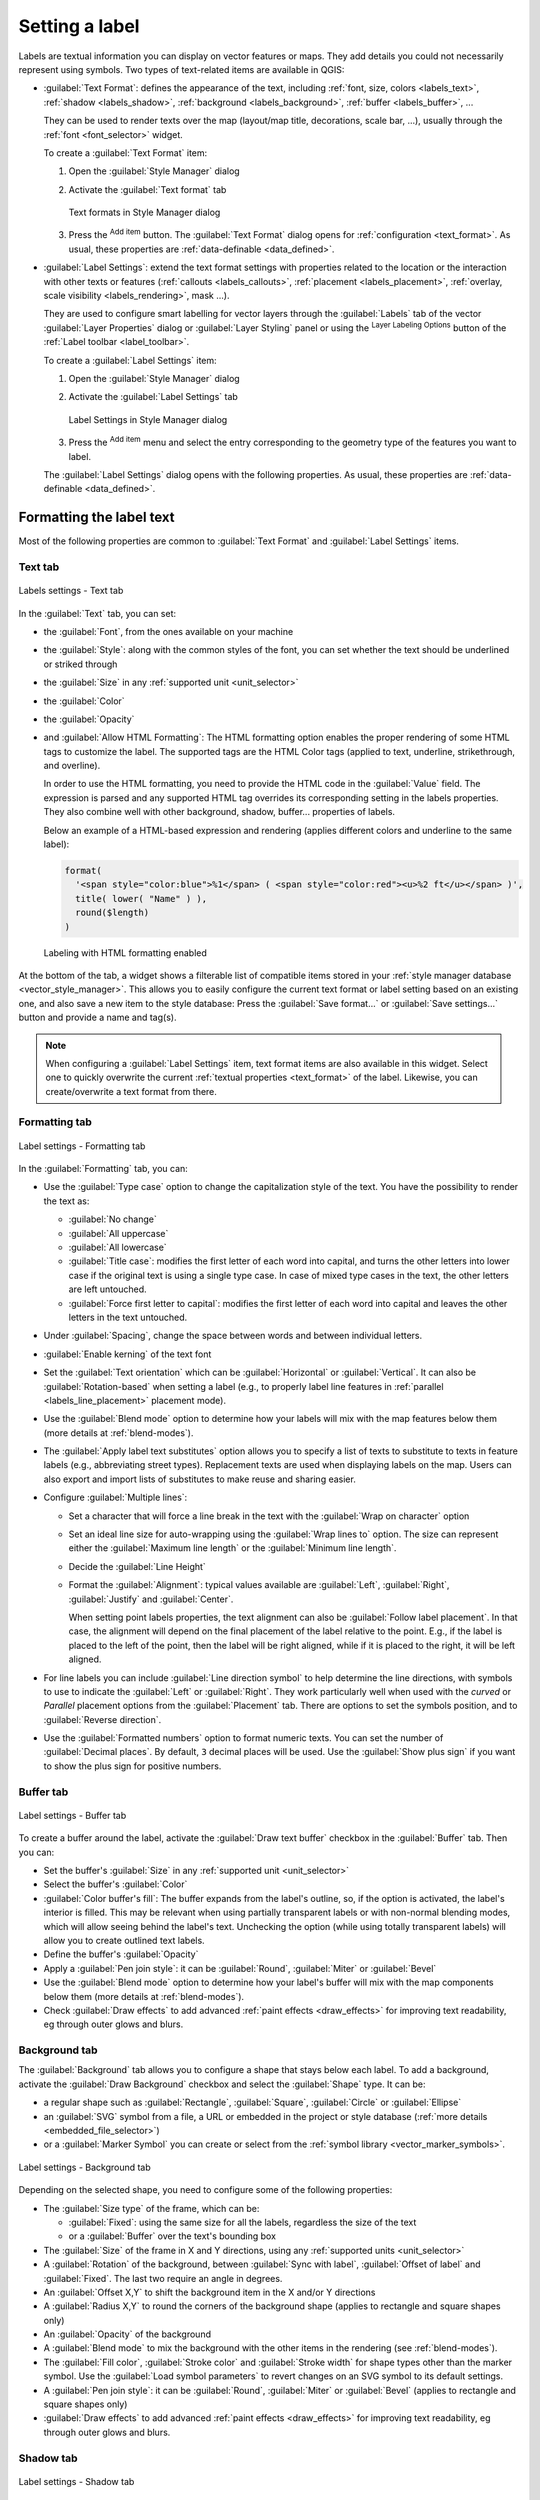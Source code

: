 .. _showlabels:

*****************
 Setting a label
*****************

.. only:: html

   .. contents::
      :local:

Labels are textual information you can display on vector features or maps.
They add details you could not necessarily represent using symbols.
Two types of text-related items are available in QGIS:

* :guilabel:`Text Format`: defines the appearance of the text, including
  :ref:`font, size, colors <labels_text>`, :ref:`shadow <labels_shadow>`,
  :ref:`background <labels_background>`, :ref:`buffer <labels_buffer>`, ...

  They can be used to render texts over the map (layout/map title,
  decorations, scale bar, ...), usually through the :ref:`font <font_selector>`
  widget.

  To create a :guilabel:`Text Format` item:

  #. Open the |styleManager| :guilabel:`Style Manager` dialog
  #. Activate the :guilabel:`Text format` tab

     .. _figure_textformats:

     .. figure:: img/stylemanager_textformat.png
        :align: center

        Text formats in Style Manager dialog

  #. Press the |signPlus| :sup:`Add item` button. The :guilabel:`Text Format`
     dialog opens for :ref:`configuration <text_format>`.
     As usual, these properties are :ref:`data-definable <data_defined>`.

* :guilabel:`Label Settings`: extend the text format settings with properties
  related to the location or the interaction with other texts or features
  (:ref:`callouts <labels_callouts>`, :ref:`placement <labels_placement>`,
  :ref:`overlay, scale visibility <labels_rendering>`, mask ...).

  They are used to configure smart labelling for vector layers through the
  |labeling| :guilabel:`Labels` tab of the vector :guilabel:`Layer Properties`
  dialog or :guilabel:`Layer Styling` panel or using the |labeling| :sup:`Layer
  Labeling Options` button of the :ref:`Label toolbar <label_toolbar>`.

  To create a :guilabel:`Label Settings` item:

  #. Open the |styleManager| :guilabel:`Style Manager` dialog
  #. Activate the :guilabel:`Label Settings` tab

     .. _figure_label_settings:

     .. figure:: img/stylemanager_labelsettings.png
        :align: center

        Label Settings in Style Manager dialog

  #. Press the |signPlus| :sup:`Add item` menu and select the entry corresponding
     to the geometry type of the features you want to label.

  The :guilabel:`Label Settings` dialog opens with the following properties.
  As usual, these properties are :ref:`data-definable <data_defined>`.


.. _text_format:

Formatting the label text
=========================

Most of the following properties are common to :guilabel:`Text Format`
and :guilabel:`Label Settings` items.

.. _labels_text:

Text tab
--------

.. _figure_label_text:

.. figure:: img/label_text.png
   :align: center

   Labels settings - Text tab

In the |text| :guilabel:`Text` tab, you can set:

* the :guilabel:`Font`, from the ones available on your machine
* the :guilabel:`Style`: along with the common styles of the font, you can set
  whether the text should be underlined or striked through
* the :guilabel:`Size` in any :ref:`supported unit <unit_selector>`
* the :guilabel:`Color`
* the :guilabel:`Opacity`
* and :guilabel:`Allow HTML Formatting`:
  The HTML formatting option enables the proper rendering of some HTML tags to
  customize the label. The supported tags are the HTML Color tags
  (applied to text, underline, strikethrough, and overline).

  In order to use the HTML formatting, you need to provide the HTML code
  in the :guilabel:`Value` field. The expression is parsed and any supported
  HTML tag overrides its corresponding setting in the labels properties.
  They also combine well with other background, shadow, buffer... properties
  of labels.

  Below an example of a HTML-based expression and rendering
  (applies different colors and underline to the same label):

  .. code:: html

    format(
      '<span style="color:blue">%1</span> ( <span style="color:red"><u>%2 ft</u></span> )',
      title( lower( "Name" ) ),
      round($length)
    )

  .. _figure_label_html_formatting:

  .. figure:: img/label_HTML_formatting.png
     :align: center

     Labeling with HTML formatting enabled


At the bottom of the tab, a widget shows a filterable list of compatible items
stored in your :ref:`style manager database <vector_style_manager>`.
This allows you to easily configure the current text format or label setting
based on an existing one, and also save a new item to the style database:
Press the :guilabel:`Save format...` or :guilabel:`Save settings...` button
and provide a name and tag(s).

.. note:: When configuring a :guilabel:`Label Settings` item, text format items
 are also available in this widget. Select one to quickly overwrite the current
 :ref:`textual properties <text_format>` of the label.
 Likewise, you can create/overwrite a text format from there.

.. _labels_formatting:

Formatting tab
--------------

.. _figure_label_formatting:

.. figure:: img/label_formatting.png
   :align: center

   Label settings - Formatting tab

In the |labelformatting| :guilabel:`Formatting` tab, you can:

* Use the :guilabel:`Type case` option to change the capitalization style of
  the text. You have the possibility to render the text as:

  * :guilabel:`No change`
  * :guilabel:`All uppercase`
  * :guilabel:`All lowercase`
  * :guilabel:`Title case`: modifies the first letter of each word into capital,
    and turns the other letters into lower case if the original text is using
    a single type case. In case of mixed type cases in the text, the other
    letters are left untouched.
  * :guilabel:`Force first letter to capital`: modifies the first letter of each
    word into capital and leaves the other letters in the text untouched.

* Under :guilabel:`Spacing`, change the space between words and between
  individual letters.
* |checkbox| :guilabel:`Enable kerning` of the text font
* Set the :guilabel:`Text orientation` which can be :guilabel:`Horizontal`
  or :guilabel:`Vertical`. It can also be :guilabel:`Rotation-based` when
  setting a label (e.g., to properly label line features in :ref:`parallel
  <labels_line_placement>` placement mode).
* Use the :guilabel:`Blend mode` option to determine how your labels will mix
  with the map features below them (more details at :ref:`blend-modes`).
* The |unchecked| :guilabel:`Apply label text substitutes` option allows you
  to specify a list of texts to substitute to texts in feature labels (e.g.,
  abbreviating street types). Replacement texts are used when displaying
  labels on the map. Users can also export and import lists of
  substitutes to make reuse and sharing easier.
* Configure :guilabel:`Multiple lines`:

  * Set a character that will force a line break in the text with the
    :guilabel:`Wrap on character` option
  * Set an ideal line size for auto-wrapping using the :guilabel:`Wrap lines to`
    option. The size can represent either the :guilabel:`Maximum line length`
    or the :guilabel:`Minimum line length`.
  * Decide the :guilabel:`Line Height`
  * Format the :guilabel:`Alignment`: typical values available are
    :guilabel:`Left`, :guilabel:`Right`, :guilabel:`Justify` and :guilabel:`Center`.

    When setting point labels properties, the text alignment can also be
    :guilabel:`Follow label placement`. In that case, the alignment will depend
    on the final placement of the label relative to the point. E.g., if the
    label is placed to the left of the point, then the label will be right
    aligned, while if it is placed to the right, it will be left aligned.

* For line labels you can include :guilabel:`Line direction symbol`
  to help determine the line directions, with symbols to use to indicate the
  :guilabel:`Left` or :guilabel:`Right`. They work particularly well when
  used with the *curved* or *Parallel* placement options from the
  :guilabel:`Placement` tab. There are options to set the symbols position, and
  to |unchecked| :guilabel:`Reverse direction`.
* Use the |unchecked| :guilabel:`Formatted numbers` option to format numeric
  texts. You can set the number of :guilabel:`Decimal places`. By default, ``3``
  decimal places will be used. Use the |checkbox| :guilabel:`Show plus sign` if
  you want to show the plus sign for positive numbers.


.. _labels_buffer:

Buffer tab
----------

.. _figure_label_buffer:

.. figure:: img/label_buffer.png
   :align: center

   Label settings - Buffer tab

To create a buffer around the label, activate the |checkbox| :guilabel:`Draw
text buffer` checkbox in the |labelbuffer| :guilabel:`Buffer` tab. Then you can:

* Set the buffer's :guilabel:`Size` in any :ref:`supported unit <unit_selector>`
* Select the buffer's :guilabel:`Color`
* |checkbox| :guilabel:`Color buffer's fill`: The buffer expands from the
  label's outline, so, if the option is activated, the label's interior is
  filled. This may be relevant when using partially transparent labels or with
  non-normal blending modes, which will allow seeing behind the label's text.
  Unchecking the option (while using totally transparent labels) will allow you
  to create outlined text labels.
* Define the buffer's :guilabel:`Opacity`
* Apply a :guilabel:`Pen join style`: it can be :guilabel:`Round`,
  :guilabel:`Miter` or :guilabel:`Bevel`
* Use the :guilabel:`Blend mode` option to determine how your label's buffer
  will mix with the map components below them (more details at
  :ref:`blend-modes`).
* Check |unchecked| :guilabel:`Draw effects` to add advanced |paintEffects|
  :ref:`paint effects <draw_effects>` for improving text readability,
  eg through outer glows and blurs.


.. _labels_background:

Background tab
--------------

The |labelbackground| :guilabel:`Background` tab allows you to configure a
shape that stays below each label. To add a background, activate
the |unchecked| :guilabel:`Draw Background` checkbox and select
the :guilabel:`Shape` type. It can be:

* a regular shape such as :guilabel:`Rectangle`, :guilabel:`Square`,
  :guilabel:`Circle` or :guilabel:`Ellipse`
* an :guilabel:`SVG` symbol from a file, a URL or embedded in the project
  or style database (:ref:`more details <embedded_file_selector>`)
* or a :guilabel:`Marker Symbol` you can create or select from the
  :ref:`symbol library <vector_marker_symbols>`.

.. _figure_label_background:

.. figure:: img/label_background.png
   :align: center

   Label settings - Background tab

Depending on the selected shape, you need to configure some of the following
properties:

* The :guilabel:`Size type` of the frame, which can be:

  * :guilabel:`Fixed`: using the same size for all the labels, regardless the
    size of the text
  * or a :guilabel:`Buffer` over the text's bounding box
* The :guilabel:`Size` of the frame in X and Y directions, using any
  :ref:`supported units <unit_selector>`
* A :guilabel:`Rotation` of the background, between :guilabel:`Sync with label`,
  :guilabel:`Offset of label` and :guilabel:`Fixed`. The last two require
  an angle in degrees.
* An :guilabel:`Offset X,Y` to shift the background item in the X and/or Y directions
* A :guilabel:`Radius X,Y` to round the corners of the background shape (applies
  to rectangle and square shapes only)
* An :guilabel:`Opacity` of the background
* A :guilabel:`Blend mode` to mix the background with the other items in the
  rendering (see :ref:`blend-modes`).
* The :guilabel:`Fill color`, :guilabel:`Stroke color` and
  :guilabel:`Stroke width` for shape types other than the marker symbol.
  Use the :guilabel:`Load symbol parameters` to revert changes on an SVG symbol
  to its default settings.
* A :guilabel:`Pen join style`: it can be :guilabel:`Round`, :guilabel:`Miter`
  or :guilabel:`Bevel` (applies to rectangle and square shapes only)
* |unchecked| :guilabel:`Draw effects` to add advanced |paintEffects|
  :ref:`paint effects <draw_effects>` for improving text readability,
  eg through outer glows and blurs.


.. _labels_shadow:

Shadow tab
----------

.. _figure_label_shadow:

.. figure:: img/label_shadow.png
   :align: center

   Label settings - Shadow tab

To add a shadow to the text, enable the |labelshadow| :guilabel:`Shadow`
tab and activate the |checkbox| :guilabel:`Draw drop shadow`. Then you can:

* Indicate the item used to generate the shadow with :guilabel:`Draw under`.
  It can be the :guilabel:`Lowest label component` or a particular
  component such as the :guilabel:`Text` itself, the :guilabel:`Buffer` or
  the :guilabel:`Background`.
* Set the shadow's :guilabel:`Offset` from the item being shadowded, ie:

  * The angle: clockwise, it depends on the underlying item orientation
  * The distance of offset from the item being shadowded
  * The units of the offset

  If you tick the |checkbox| :guilabel:`Use global shadow` checkbox,
  then the zero point of the angle is always oriented to the north and
  doesn't depend on the orientation of the label's item.

* Influence the appearance of the shadow with the :guilabel:`Blur
  radius`. The higher the number, the softer the shadows, in the units of
  your choice.

.. comment FIXME: at the moment there is an error in this setting

   |checkbox| :guilabel:`Blur only alpha pixels`:
   It is supposed to show only those
   pixels that have a partial alpha component beyond the base opaque pixels of
   the component being blurred. For example, if you set the shadow of some
   text to be gray and turn on that option, it should still show a duplication
   of the text, colored as per the shadow color option, but with any blurred
   shadow that extends beyond its text. With the option off, in this example,
   it will blur all pixels of the duplicated text.
   This is useful for creating a shadow that increases legibility at smaller
   output sizes, e.g. like duplicating text and offsetting it a bit in
   illustration programs, while still showing a bit of shadow at larger sizes.
   Apparently, there is an error with re-painting the opaque pixels back over
   top of the shadow (depending upon the shadow's color), when that setting is
   used.

* Define the shadow's :guilabel:`Opacity`
* Rescale the shadow's size using the :guilabel:`Scale`
  factor
* Choose the shadow's :guilabel:`Color`
* Use the :guilabel:`Blend mode` option to determine how your label's shadow
  will mix with the map components below them (more details at
  :ref:`blend-modes`).

Configuring interaction with labels
===================================

Other than the text formatting settings exposed above, you can also set how labels
interact with each others or with the features.


.. _labels_mask:

Mask tab
--------

The |labelmask| :guilabel:`Mask` tab allows you to define a mask area around
the labels. This feature is very useful when you have overlapping symbols and
labels with similar colors, and you want to make the labels visible.

.. _figure_label_mask:

.. figure:: img/label_mask.png
   :align: center

   Labels settings - Mask tab

To create masking effects on labels:

#. Activate the |checkbox| :guilabel:`Enable mask` checkbox in the |labelmask| tab.
#. Then you can set:

   * the mask's :guilabel:`Size` in the :ref:`supported units <unit_selector>`
   * the :guilabel:`Opacity` of the mask area around the label
   * a :guilabel:`Pen Join Style`
   * :ref:`paint effects <draw_effects>` through the |checkbox|
     :guilabel:`Draw effects` checkbox.

#. Select this mask shape as a mask source in the overlapping layer properties
   |labelmask| :guilabel:`Mask` tab (see :ref:`vector_mask_menu`).


.. _labels_callouts:

Callouts tab
------------

A common practice when placing labels on a crowded map is to use **callouts** -
labels which are placed outside (or displaced from) their associated feature
are identified with a dynamic line connecting the label and the feature.
If one of the two endings (either the label or the feature) is moved,
the shape of the connector is recomputed.

.. _figure_label_callouts:

.. figure:: img/label_callouts.png
   :align: center

   Labels with various callouts settings

To add a callout to a label, enable the |labelcallout| :guilabel:`Callouts`
tab and activate the |checkbox| :guilabel:`Draw callouts`. Then you can:

#. Select the :guilabel:`Style` of connector, one of:

   * :guilabel:`Simple lines`: a straight line, the shortest path
   * :guilabel:`Manhattan style`: a 90° broken line
   * :guilabel:`Curved lines`: a curved line
   * :guilabel:`Balloons`: a polygon surrounding the label and pointing to the feature.
     It can have rounded corners.

#. Select the :guilabel:`Line style` with full capabilities of a :ref:`line
   symbol <vector_line_symbols>` including layer effects, and data-defined
   settings
#. Set the :guilabel:`Minimum length` of callout lines
#. Set the :guilabel:`Offset from feature` option: controls the distance
   from the feature (or its anchor point if a polygon) where callout lines end.
   Eg, this avoids drawing lines right up against the edges of the features.
#. Set the :guilabel:`Offset from label area` option: controls the distance
   from the label anchor point (where the callout line ends).
   This avoids drawing lines right up against the text.
#. |checkbox| :guilabel:`Draw lines to all feature parts` from the feature's
   label
#. Set the :guilabel:`Anchor point` for the (polygon) feature (the end
   point of the connector line). Available options:

   * :guilabel:`Pole of inaccessibility`
   * :guilabel:`Point on exterior`
   * :guilabel:`Point on surface`
   * :guilabel:`Centroid`
#. Set the :guilabel:`Label anchor point`: controls where the connector
   line should join to the label text. Available options:

   * :guilabel:`Closest point`
   * :guilabel:`Centroid`
   * Fixed position at the edge (:guilabel:`Top left`, :guilabel:`Top center`,
     :guilabel:`Top right`, :guilabel:`Left middle`, :guilabel:`Right middle`,
     :guilabel:`Bottom left`, :guilabel:`Bottom center` and :guilabel:`Bottom right`).
#. Set the :guilabel:`Blend mode`: controls the :ref:`blending <blend-modes>` of the callout.

Callouts can also be controlled manually by using the |moveLabel|
:sup:`Move Label or Diagram` tool in the :ref:`Labeling Toolbar <label_toolbar>`.
The start and end points of each callout can be moved this way. The nodes should be highlighted
when the mouse pointer is nearby. If needed the :kbd:`Shift` Key can be held during the movement.
This will snap the point in a way that the angle between the two callout points in increment of 15 degrees.

.. _labels_placement:

Placement tab
-------------

Choose the |labelplacement| :guilabel:`Placement` tab for configuring label placement
and labeling priority. Note that the placement options differ according to the
type of vector layer, namely point, line or polygon, and are affected by
the global :ref:`PAL setting <automated_placement>`.

.. _labels_point_placement:

Placement for point layers
..........................

Point labels placement modes available are:

.. _cartographic:

* :guilabel:`Cartographic`: point labels are generated with a
  better visual relationship with the point feature, following ideal
  cartographic placement rules. Labels can be placed:

  * at a set :guilabel:`Distance` in :ref:`supported units <unit_selector>`,
    either from the point feature itself or from the bounds of the symbol
    used to represent the feature (set in :guilabel:`Distance offset from`).
    The latter option is especially useful when the symbol size isn't fixed,
    e.g. if it's set by a data defined size or when using different symbols
    in a :ref:`categorized <categorized_renderer>` renderer.
  * following a :guilabel:`Position priority` that can be customized or set for
    an individual feature using a data defined list of prioritised positions.
    This also allows only certain placements to be used, so e.g.
    for coastal features you can prevent labels being placed over the land.

    By default, cartographic mode placements are prioritised in the following
    order (respecting the `guidelines from Krygier and Wood (2011)
    <https://www.researchgate.net/publication/44463780_Making_maps_a_visual_guide_to_map_design_for_GIS_John_Krygier_Denis_Wood>`_
    and other cartographic textbooks):

    #. top right
    #. top left
    #. bottom right
    #. bottom left
    #. middle right
    #. middle left
    #. top, slightly right
    #. bottom, slightly left.

* :guilabel:`Around Point`: labels are placed in a circle around the feature.
  equal radius (set in :guilabel:`Distance`) circle around the feature.
  The placement priority is clockwise from the "top right". The position can
  be constrained using the data-defined :guilabel:`Quadrant` option.

* :guilabel:`Offset from Point`: labels are placed at an :guilabel:`Offset X,Y`
  distance from the point feature, in various units, or preferably over the
  feature. You can use a data-defined :guilabel:`Quadrant` to constrain the
  placement and can assign a :guilabel:`Rotation` to the label.


.. _labels_line_placement:

Placement for line layers
.........................

Label modes for line layers include:

* :guilabel:`Parallel`: draws the label parallel to a generalised line
  representing the feature, with preference for placement over straighter
  portions of the line. You can define:

  * :guilabel:`Allowed positions`: :guilabel:`Above line`, :guilabel:`On line`,
    :guilabel:`Below line` and :guilabel:`Line orientation dependent position`
    (placing the label at the left or the right of the line). It's possible to
    select several options at once. In that case, QGIS will look for the optimal
    label position.
  * :guilabel:`Distance` between the label and the line
* :guilabel:`Curved`: draws the label following the curvature of the line
  feature. In addition to the parameters available with the :guilabel:`Parallel`
  mode, you can set the :guilabel:`Maximum angle between curved characters`,
  either inside or outside.
* :guilabel:`Horizontal`: draws labels horizontally along the length of the
  line feature.

.. _figure_labels_placement_line:

.. figure:: img/line_label_placement.png
   :align: center

   Label placement examples for lines

Next to placement modes, you can set:

* :guilabel:`Repeating Labels` :guilabel:`Distance` to display multiple
  times the label over the length of the feature. The distance can be in
  ``Millimeters``, ``Points``, ``Pixels``, ``Meters at scale``, ``Map Units``
  and ``Inches``.
* A :guilabel:`Label Overrun` :guilabel:`Distance` (not available for
  horizontal mode): specifies the maximal allowable distance a label may run
  past the end (or start) of line features. Increasing this value can allow
  for labels to be shown for shorter line features.
* :guilabel:`Label Anchoring`: controls the placement of the labels along the
  line feature they refer to. Click on :guilabel:`Settings ...` to choose:

  * the position along the line (as a ratio) which labels will be
    placed close to. It can be data-defined and possible values are:

    * |labelAnchorCenter| :guilabel:`Center of Line`
    * |labelAnchorStart| :guilabel:`Start of Line`
    * |labelAnchorEnd| :guilabel:`End of Line`
    * or |labelAnchorCustom| :guilabel:`Custom...`.

  * :guilabel:`Clipping`: Determines how the label placement on a line is calculated.
    By default only the visible extent of the line is used but the whole extent
    can be used to have more consistent results.
  * :guilabel:`Placement Behavior`: use :guilabel:`Preferred Placement Hint`
    to treat the label anchor only as a hint for the label placement.
    By choosing :guilabel:`Strict`, labels are placed exactly on the label
    anchor.


Placement for polygon layers
............................

You can choose one of the following modes for placing labels of polygons:

.. _figure_labels_placement_polygon:

.. figure:: img/polygon_label_placement.png
   :align: center

   Label placement examples for polygons


* :guilabel:`Offset from Centroid`: labels are placed over the feature centroid
  or at a fixed :guilabel:`Offset X,Y` distance (in :ref:`supported units
  <unit_selector>`) from the centroid.
  The reference centroid can be determined based on the
  part of the polygon rendered in the map canvas (:guilabel:`visible polygon`)
  or the :guilabel:`whole polygon`, no matter if you can see it. You can also:

  * force the centroid point to lay inside their polygon
  * place the label within a specific quadrant
  * assign a rotation
  * :guilabel:`Allow placing labels outside of polygons` when it is not
    possible to place them inside the polygon. Thanks to data-defined properties,
    this makes possible to either allow outside labels, prevent outside labels,
    or force outside labels on a feature-by-feature basis.

* :guilabel:`Around Centroid`: places the label within a preset distance around
  the centroid, with a preference for the placement directly over the centroid.
  Again, you can define whether the centroid is the one of the
  :guilabel:`visible polygon` or the :guilabel:`whole polygon`, and whether
  to force the centroid point inside the polygon.

* :guilabel:`Horizontal`: places at the best position a horizontal label inside
  the polygon. The preferred placement is further from the edges of the polygon.
  It's possible to :guilabel:`Allow placing labels outside of polygons`.

* :guilabel:`Free (Angled)`: places at the best position a rotated label
  inside the polygon. The rotation respects the polygon's orientation and
  the preferred placement is further from the edges of the polygon.
  It's possible to :guilabel:`Allow placing labels outside of polygons`.

* :guilabel:`Using Perimeter`: draws the label parallel to a generalised line
  representing the polygon boundary, with preference for straighter portions
  of the perimeter. You can define:

  * :guilabel:`Allowed positions`: :guilabel:`Above line`, :guilabel:`On line`,
    :guilabel:`Below line` and :guilabel:`Line orientation dependent position`
    (placing the label at the left or the right of the polygon's boundary).
    It's possible to select several options at once. In that case, QGIS will
    look for the optimal label position.
  * :guilabel:`Distance` between the label and the polygon's outline
  * the :guilabel:`Repeating Labels` :guilabel:`Distance` to display multiple
    times the label over the length of the perimeter.

* :guilabel:`Using Perimeter (Curved)`: draws the label following the curvature
  of the polygon's boundary. In addition to the parameters available with the
  :guilabel:`Using Perimeter` mode, you can set the
  :guilabel:`Maximum angle between curved characters polygon`, either inside
  or outside.

* :guilabel:`Outside Polygons`: always places labels outside the polygons,
  at a set :guilabel:`Distance`

Common placement settings
.........................

Some label placement settings are available for all layer geometry types:

Geometry Generator
^^^^^^^^^^^^^^^^^^

The :guilabel:`Geometry Generator` section allows a user to alter the underlying
geometry used to place and render the label, by using :ref:`expressions <vector_expressions>`.
This can be useful to perform displacement of the geometry dynamically
or to convert it to another geometry (type).

In order to use the geometry generator:

#. Check the |checkbox| : guilabel:`Geometry generator` option
#. Enter the expression generating the geometry to rely on
#. If relevant, select the geometry type of the expression output:
   the label geometry-based settings such as placement or rendering
   are updated to match the new geometry type capabilities.

Some use cases include:

* Use a geometry which is saved in another field "label_position"
* Use the :ref:`generated geometry <geometry_generator_symbol>` from the symbology
  also for labeling
* Use the @map_scale variable to calculate distances / sizes be zoom level independent.
* Combined with the curved placement mode, creates a circular label around a point feature::

     exterior_ring(make_circle($geometry, 20))
* Add a label at the start and the end of a line feature::

    collect_geometries( start_point($geometry), end_point($geometry) )
* Rely on a smoothed line of a river to get more room for label placement::

    smooth( $geometry, iterations:=30, offset:=0.25, min_length:=10 )

Data Defined
^^^^^^^^^^^^

The :guilabel:`Data Defined` group provides direct control on labels
placement, on a feature-by-feature basis. It relies on their attributes
or an expression to set:

* the :guilabel:`X` and :guilabel:`Y` coordinate
* the text alignment over the custom position set above:

  * :guilabel:`Horizontal`: it can be **Left**, **Center** or **Right**
  * the text :guilabel:`Vertical`: it can be **Bottom**, **Base**, **Half**,
    **Cap** or **Top**
* the text :guilabel:`Rotation`. Check the :guilabel:`Preserve data rotation
  values` entry if you want to keep the rotation value in the associated field
  and apply it to the label, whether the label is pinned or not. If unchecked,
  unpinning the label rotation is reset and its value cleared from the attribute
  table.
  
  .. note:: Data-defined rotation with polygon features is currently supported
   only with the :guilabel:`Around centroid` placement mode.

.. note:: Expressions can not be used in combination with the labels map tools
   (ie the :guilabel:`Rotate label` and :guilabel:`Move label` tools)
   to :ref:`data-define <data_defined>` labels placement.
   The widget will be reset to the corresponding :ref:`auxiliary storage field
   <vector_auxiliary_storage>`.

.. _`labels_priority`:

Priority
^^^^^^^^

In the :guilabel:`Priority` section you can define the placement priority rank
of each label, ie if there are different diagrams or labels candidates for the
same location, the item with the higher priority will be displayed and the
others could be left out.

The priority rank is also used to evaluate whether a label could be omitted
due to a greater weighted :ref:`obstacle feature <labels_obstacles>`.

.. _`labels_obstacles`:

Obstacles
^^^^^^^^^

In some contexts (eg, high density labels, overlapping features...), the
labels placement can result in labels being placed over unrelated features.

An obstacle is a feature over which QGIS avoids placing other features' labels
or diagrams. This can be controlled from the :guilabel:`Obstacles` section:

#. Activate the |checkbox| :guilabel:`Features act as obstacles`
   option to decide that features of the layer should act as obstacles for
   any label and diagram (including items from other features in the same layer).

   Instead of the whole layer, you can select a subset of features to use as
   obstacles, using the |dataDefined| :sup:`data-defined override` control next
   to the option.

#. Use the :guilabel:`Settings` button to tweak the obstacle's weighting.

   * For every potential obstacle feature you can assign an :guilabel:`Obstacle
     weight`: any :ref:`label <labels_priority>` or :ref:`diagram <diagram_placement>`
     whose placement priority rank is greater than this value can be placed
     over. Labels or diagrams with lower rank will be omitted if no other
     placement is possible.

     This weighting can also be data-defined, so that within the same layer,
     certain features are more likely to be covered than others.
   * For polygon layers, you can choose the kind of obstacle the feature is:

     * **over the feature's interior**: avoids placing labels over the interior
       of the polygon (prefers placing labels totally outside or just slightly
       inside the polygon)
     * or **over the feature's boundary**: avoids placing labels over the
       boundary of the polygon (prefers placing labels outside or completely
       inside the polygon). This can be useful for layers where the features
       cover the whole area (administrative units, categorical coverages, ...).
       In this case, it is impossible to avoid
       placing labels within these features, and it looks much better when
       placing them over the boundaries between features is avoided.


.. _labels_rendering:

Rendering tab
-------------

In the |render| :guilabel:`Rendering` tab, you can tune when the labels can
be rendered and their interaction with other labels and features.

Label options
.............

Under :guilabel:`Label options`:

* You find the :ref:`scale-based <label_scaledepend>`
  and the :guilabel:`Pixel size-based` visibility settings.

* The :guilabel:`Label z-index` determines the order in which labels are rendered,
  as well in relation with other feature labels in the layer (using data-defined
  override expression), as with labels from other layers. Labels with a higher
  z-index are rendered on top of labels (from any layer) with lower z-index.

  Additionally, the logic has been tweaked so that if two labels have
  matching z-indexes, then:

  * if they are from the same layer, the smaller label will be drawn above the
    larger label
  * if they are from different layers, the labels will be drawn in the same order
    as their layers themselves (ie respecting the order set in the map legend).

  .. note:: This setting doesn't make labels to be drawn below the
     features from other layers, it just controls the order in which
     labels are drawn on top of all the layers' features.

* While rendering labels and in order to display readable labels,
  QGIS automatically evaluates the position of the labels and can hide some of them
  in case of collision. You can however choose to |checkbox| :guilabel:`Show all
  labels for this layer (including colliding labels)` in order to manually fix
  their placement (see :ref:`label_toolbar`).
* With data-defined expressions in :guilabel:`Show label` and :guilabel:`Always Show`
  you can fine tune which labels should be rendered.
* Allow to :guilabel:`Show upside-down labels`: alternatives are **Never**,
  **when rotation defined** or **always**.

Feature options
...............

Under :guilabel:`Feature options`:

* You can choose to :guilabel:`Label every part of a multi-part features`
  and :guilabel:`Limit number of features to be labeled to`.
* Both line and polygon layers offer the option to set a minimum size for
  the features to be labeled, using :guilabel:`Suppress labeling of features
  smaller than`.
* For polygon features, you can also filter the labels to show according to
  whether they completely fit within their feature or not.
* For line features, you can choose to :guilabel:`Merge connected lines
  to avoid duplicate labels`, rendering a quite airy map in conjunction with
  the :guilabel:`Distance` or :guilabel:`Repeat` options in the :ref:`Placement
  <labels_line_placement>` tab.


.. Substitutions definitions - AVOID EDITING PAST THIS LINE
   This will be automatically updated by the find_set_subst.py script.
   If you need to create a new substitution manually,
   please add it also to the substitutions.txt file in the
   source folder.

.. |checkbox| image:: /static/common/checkbox.png
   :width: 1.3em
.. |dataDefined| image:: /static/common/mIconDataDefine.png
   :width: 1.5em
.. |labelAnchorCenter| image:: /static/common/mActionLabelAnchorCenter.png
   :width: 1.5em
.. |labelAnchorCustom| image:: /static/common/mActionLabelAnchorCustom.png
   :width: 1.5em
.. |labelAnchorEnd| image:: /static/common/mActionLabelAnchorEnd.png
   :width: 1.5em
.. |labelAnchorStart| image:: /static/common/mActionLabelAnchorStart.png
   :width: 1.5em
.. |labelbackground| image:: /static/common/labelbackground.png
   :width: 1.5em
.. |labelbuffer| image:: /static/common/labelbuffer.png
   :width: 1.5em
.. |labelcallout| image:: /static/common/labelcallout.png
   :width: 1.5em
.. |labelformatting| image:: /static/common/labelformatting.png
   :width: 1.5em
.. |labeling| image:: /static/common/labelingSingle.png
   :width: 1.5em
.. |labelmask| image:: /static/common/labelmask.png
   :width: 1.5em
.. |labelplacement| image:: /static/common/labelplacement.png
   :width: 1.5em
.. |labelshadow| image:: /static/common/labelshadow.png
   :width: 1.5em
.. |moveLabel| image:: /static/common/mActionMoveLabel.png
   :width: 1.5em
.. |paintEffects| image:: /static/common/mIconPaintEffects.png
   :width: 1.5em
.. |render| image:: /static/common/render.png
   :width: 1.5em
.. |signPlus| image:: /static/common/symbologyAdd.png
   :width: 1.5em
.. |styleManager| image:: /static/common/mActionStyleManager.png
   :width: 1.5em
.. |text| image:: /static/common/text.png
   :width: 1.5em
.. |unchecked| image:: /static/common/checkbox_unchecked.png
   :width: 1.3em
